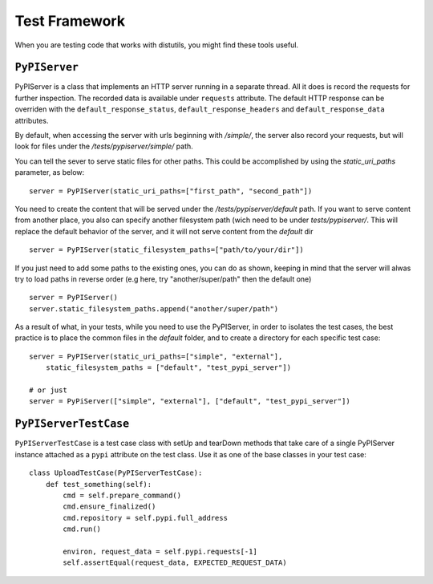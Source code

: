 ==============
Test Framework
==============

When you are testing code that works with distutils, you might find these tools
useful.

``PyPIServer``
==============

PyPIServer is a class that implements an HTTP server running in a separate
thread. All it does is record the requests for further inspection. The recorded
data is available under ``requests`` attribute. The default
HTTP response can be overriden with the ``default_response_status``,
``default_response_headers`` and ``default_response_data`` attributes.

By default, when accessing the server with urls beginning with `/simple/`, 
the server also record your requests, but will look for files under 
the `/tests/pypiserver/simple/` path.

You can tell the sever to serve static files for other paths. This could be 
accomplished by using the `static_uri_paths` parameter, as below::

    server = PyPIServer(static_uri_paths=["first_path", "second_path"])

You need to create the content that will be served under the 
`/tests/pypiserver/default` path. If you want to serve content from another 
place, you also can specify another filesystem path (wich need to be under
`tests/pypiserver/`. This will replace the default behavior of the server, and
it will not serve content from the `default` dir ::

    server = PyPIServer(static_filesystem_paths=["path/to/your/dir"])

If you just need to add some paths to the existing ones, you can do as shown, 
keeping in mind that the server will alwas try to load paths in reverse order 
(e.g here, try "another/super/path" then the default one) ::

    server = PyPIServer()
    server.static_filesystem_paths.append("another/super/path")

As a result of what, in your tests, while you need to use the PyPIServer, in
order to isolates the test cases, the best practice is to place the common files
in the `default` folder, and to create a directory for each specific test case::

    server = PyPIServer(static_uri_paths=["simple", "external"],
        static_filesystem_paths = ["default", "test_pypi_server"])

    # or just
    server = PyPiServer(["simple", "external"], ["default", "test_pypi_server"])

``PyPIServerTestCase``
======================

``PyPIServerTestCase`` is a test case class with setUp and tearDown methods that
take care of a single PyPIServer instance attached as a ``pypi`` attribute on
the test class. Use it as one of the base classes in your test case::

  class UploadTestCase(PyPIServerTestCase):
      def test_something(self):
          cmd = self.prepare_command()
          cmd.ensure_finalized()
          cmd.repository = self.pypi.full_address
          cmd.run()

          environ, request_data = self.pypi.requests[-1]
          self.assertEqual(request_data, EXPECTED_REQUEST_DATA)
